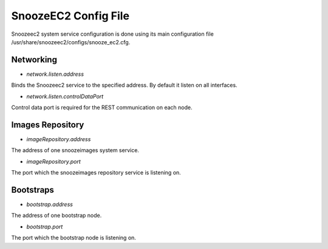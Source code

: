 SnoozeEC2 Config File
------------------------

Snoozeec2 system  service configuration is done using its main configuration file /usr/share/snoozeec2/configs/snooze_ec2.cfg.

Networking
^^^^^^^^^^

* *network.listen.address*

Binds the Snoozeec2 service to the specified address. By default it listen on all interfaces.

* *network.listen.controlDataPort* 

Control data port is required for the REST communication on each node.


Images Repository
^^^^^^^^^^^^^^^^^^

* *imageRepository.address* 

The address of one snoozeimages system service.

* *imageRepository.port* 

The port which the snoozeimages repository service is listening on.


Bootstraps
^^^^^^^^^^

* *bootstrap.address* 

The address of one bootstrap node.

* *bootstrap.port*

The port which the bootstrap node is listening on.
